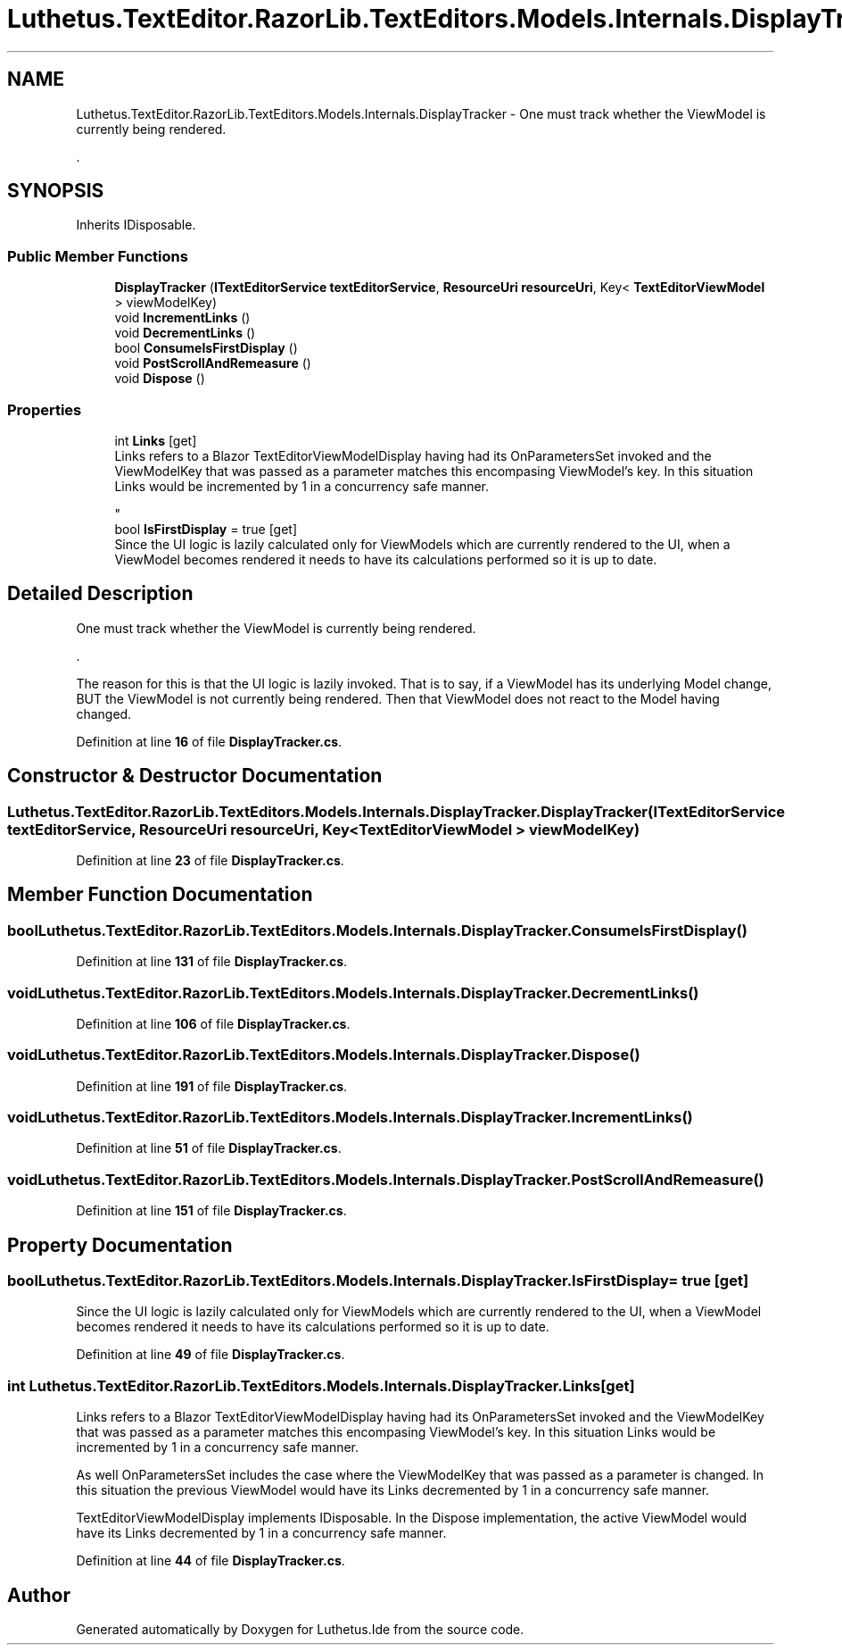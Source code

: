 .TH "Luthetus.TextEditor.RazorLib.TextEditors.Models.Internals.DisplayTracker" 3 "Version 1.0.0" "Luthetus.Ide" \" -*- nroff -*-
.ad l
.nh
.SH NAME
Luthetus.TextEditor.RazorLib.TextEditors.Models.Internals.DisplayTracker \- One must track whether the ViewModel is currently being rendered\&.
.br

.br
\&.  

.SH SYNOPSIS
.br
.PP
.PP
Inherits IDisposable\&.
.SS "Public Member Functions"

.in +1c
.ti -1c
.RI "\fBDisplayTracker\fP (\fBITextEditorService\fP \fBtextEditorService\fP, \fBResourceUri\fP \fBresourceUri\fP, Key< \fBTextEditorViewModel\fP > viewModelKey)"
.br
.ti -1c
.RI "void \fBIncrementLinks\fP ()"
.br
.ti -1c
.RI "void \fBDecrementLinks\fP ()"
.br
.ti -1c
.RI "bool \fBConsumeIsFirstDisplay\fP ()"
.br
.ti -1c
.RI "void \fBPostScrollAndRemeasure\fP ()"
.br
.ti -1c
.RI "void \fBDispose\fP ()"
.br
.in -1c
.SS "Properties"

.in +1c
.ti -1c
.RI "int \fBLinks\fP\fR [get]\fP"
.br
.RI "Links refers to a Blazor TextEditorViewModelDisplay having had its OnParametersSet invoked and the ViewModelKey that was passed as a parameter matches this encompasing ViewModel's key\&. In this situation Links would be incremented by 1 in a concurrency safe manner\&.
.br

.br
 "
.ti -1c
.RI "bool \fBIsFirstDisplay\fP = true\fR [get]\fP"
.br
.RI "Since the UI logic is lazily calculated only for ViewModels which are currently rendered to the UI, when a ViewModel becomes rendered it needs to have its calculations performed so it is up to date\&. "
.in -1c
.SH "Detailed Description"
.PP 
One must track whether the ViewModel is currently being rendered\&.
.br

.br
\&. 

The reason for this is that the UI logic is lazily invoked\&. That is to say, if a ViewModel has its underlying Model change, BUT the ViewModel is not currently being rendered\&. Then that ViewModel does not react to the Model having changed\&. 
.PP
Definition at line \fB16\fP of file \fBDisplayTracker\&.cs\fP\&.
.SH "Constructor & Destructor Documentation"
.PP 
.SS "Luthetus\&.TextEditor\&.RazorLib\&.TextEditors\&.Models\&.Internals\&.DisplayTracker\&.DisplayTracker (\fBITextEditorService\fP textEditorService, \fBResourceUri\fP resourceUri, Key< \fBTextEditorViewModel\fP > viewModelKey)"

.PP
Definition at line \fB23\fP of file \fBDisplayTracker\&.cs\fP\&.
.SH "Member Function Documentation"
.PP 
.SS "bool Luthetus\&.TextEditor\&.RazorLib\&.TextEditors\&.Models\&.Internals\&.DisplayTracker\&.ConsumeIsFirstDisplay ()"

.PP
Definition at line \fB131\fP of file \fBDisplayTracker\&.cs\fP\&.
.SS "void Luthetus\&.TextEditor\&.RazorLib\&.TextEditors\&.Models\&.Internals\&.DisplayTracker\&.DecrementLinks ()"

.PP
Definition at line \fB106\fP of file \fBDisplayTracker\&.cs\fP\&.
.SS "void Luthetus\&.TextEditor\&.RazorLib\&.TextEditors\&.Models\&.Internals\&.DisplayTracker\&.Dispose ()"

.PP
Definition at line \fB191\fP of file \fBDisplayTracker\&.cs\fP\&.
.SS "void Luthetus\&.TextEditor\&.RazorLib\&.TextEditors\&.Models\&.Internals\&.DisplayTracker\&.IncrementLinks ()"

.PP
Definition at line \fB51\fP of file \fBDisplayTracker\&.cs\fP\&.
.SS "void Luthetus\&.TextEditor\&.RazorLib\&.TextEditors\&.Models\&.Internals\&.DisplayTracker\&.PostScrollAndRemeasure ()"

.PP
Definition at line \fB151\fP of file \fBDisplayTracker\&.cs\fP\&.
.SH "Property Documentation"
.PP 
.SS "bool Luthetus\&.TextEditor\&.RazorLib\&.TextEditors\&.Models\&.Internals\&.DisplayTracker\&.IsFirstDisplay = true\fR [get]\fP"

.PP
Since the UI logic is lazily calculated only for ViewModels which are currently rendered to the UI, when a ViewModel becomes rendered it needs to have its calculations performed so it is up to date\&. 
.PP
Definition at line \fB49\fP of file \fBDisplayTracker\&.cs\fP\&.
.SS "int Luthetus\&.TextEditor\&.RazorLib\&.TextEditors\&.Models\&.Internals\&.DisplayTracker\&.Links\fR [get]\fP"

.PP
Links refers to a Blazor TextEditorViewModelDisplay having had its OnParametersSet invoked and the ViewModelKey that was passed as a parameter matches this encompasing ViewModel's key\&. In this situation Links would be incremented by 1 in a concurrency safe manner\&.
.br

.br
 As well OnParametersSet includes the case where the ViewModelKey that was passed as a parameter is changed\&. In this situation the previous ViewModel would have its Links decremented by 1 in a concurrency safe manner\&.
.br

.br

.PP
TextEditorViewModelDisplay implements IDisposable\&. In the Dispose implementation, the active ViewModel would have its Links decremented by 1 in a concurrency safe manner\&. 
.PP
Definition at line \fB44\fP of file \fBDisplayTracker\&.cs\fP\&.

.SH "Author"
.PP 
Generated automatically by Doxygen for Luthetus\&.Ide from the source code\&.
